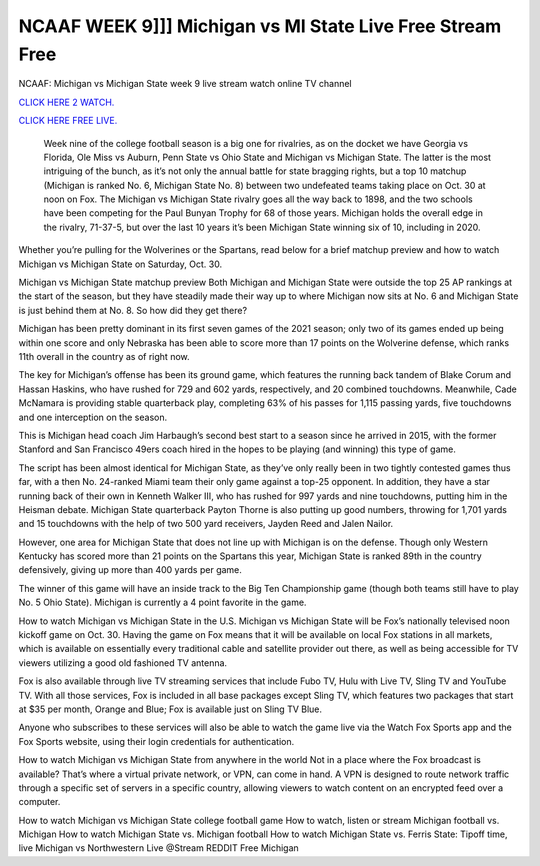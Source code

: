 NCAAF WEEK 9]]] Michigan vs MI State Live Free Stream Free
~~~~~~~~~~~~~~~~~~~~~~~

NCAAF: Michigan vs Michigan State week 9 live stream watch online TV channel

`CLICK HERE 2 WATCH.
<https://hdwatchntv.com/ncaaf>`_

`CLICK HERE FREE LIVE.
<https://hdwatchntv.com/ncaaf>`_
  
  Week nine of the college football season is a big one for rivalries, as on the docket we have Georgia vs Florida, Ole Miss vs Auburn, Penn State vs Ohio State and Michigan vs Michigan State. The latter is the most intriguing of the bunch, as it’s not only the annual battle for state bragging rights, but a top 10 matchup (Michigan is ranked No. 6, Michigan State No. 8) between two undefeated teams taking place on Oct. 30 at noon on Fox.
  The Michigan vs Michigan State rivalry goes all the way back to 1898, and the two schools have been competing for the Paul Bunyan Trophy for 68 of those years. Michigan holds the overall edge in the rivalry, 71-37-5, but over the last 10 years it’s been Michigan State winning six of 10, including in 2020.

Whether you’re pulling for the Wolverines or the Spartans, read below for a brief matchup preview and how to watch Michigan vs Michigan State on Saturday, Oct. 30.

Michigan vs Michigan State matchup preview
Both Michigan and Michigan State were outside the top 25 AP rankings at the start of the season, but they have steadily made their way up to where Michigan now sits at No. 6 and Michigan State is just behind them at No. 8. So how did they get there?

Michigan has been pretty dominant in its first seven games of the 2021 season; only two of its games ended up being within one score and only Nebraska has been able to score more than 17 points on the Wolverine defense, which ranks 11th overall in the country as of right now.

The key for Michigan’s offense has been its ground game, which features the running back tandem of Blake Corum and Hassan Haskins, who have rushed for 729 and 602 yards, respectively, and 20 combined touchdowns. Meanwhile, Cade McNamara is providing stable quarterback play, completing 63% of his passes for 1,115 passing yards, five touchdowns and one interception on the season.

This is Michigan head coach Jim Harbaugh’s second best start to a season since he arrived in 2015, with the former Stanford and San Francisco 49ers coach hired in the hopes to be playing (and winning) this type of game.

The script has been almost identical for Michigan State, as they’ve only really been in two tightly contested games thus far, with a then No. 24-ranked Miami team their only game against a top-25 opponent. In addition, they have a star running back of their own in Kenneth Walker III, who has rushed for 997 yards and nine touchdowns, putting him in the Heisman debate. Michigan State quarterback Payton Thorne is also putting up good numbers, throwing for 1,701 yards and 15 touchdowns with the help of two 500 yard receivers, Jayden Reed and Jalen Nailor.

However, one area for Michigan State that does not line up with Michigan is on the defense. Though only Western Kentucky has scored more than 21 points on the Spartans this year, Michigan State is ranked 89th in the country defensively, giving up more than 400 yards per game.

The winner of this game will have an inside track to the Big Ten Championship game (though both teams still have to play No. 5 Ohio State). Michigan is currently a 4 point favorite in the game.

How to watch Michigan vs Michigan State in the U.S.
Michigan vs Michigan State will be Fox’s nationally televised noon kickoff game on Oct. 30. Having the game on Fox means that it will be available on local Fox stations in all markets, which is available on essentially every traditional cable and satellite provider out there, as well as being accessible for TV viewers utilizing a good old fashioned TV antenna.

Fox is also available through live TV streaming services that include Fubo TV, Hulu with Live TV, Sling TV and YouTube TV. With all those services, Fox is included in all base packages except Sling TV, which features two packages that start at $35 per month, Orange and Blue; Fox is available just on Sling TV Blue.

Anyone who subscribes to these services will also be able to watch the game live via the Watch Fox Sports app and the Fox Sports website, using their login credentials for authentication. 

How to watch Michigan vs Michigan State from anywhere in the world 
Not in a place where the Fox broadcast is available? That’s where a virtual private network, or VPN, can come in hand. A VPN is designed to route network traffic through a specific set of servers in a specific country, allowing viewers to watch content on an encrypted feed over a computer. 

How to watch Michigan vs Michigan State college football game
How to watch, listen or stream Michigan football vs. Michigan
How to watch Michigan State vs. Michigan football
How to watch Michigan State vs. Ferris State: Tipoff time, live
Michigan vs Northwestern Live @Stream REDDIT Free Michigan 
